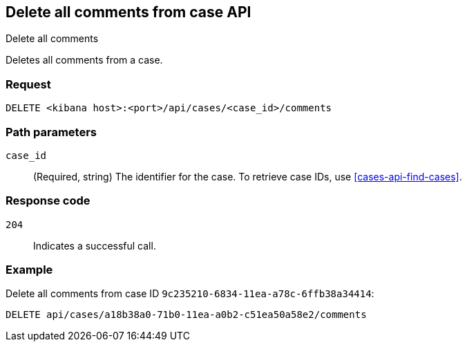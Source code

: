 [[cases-api-delete-all-comments]]
== Delete all comments from case API
++++
<titleabbrev>Delete all comments</titleabbrev>
++++

Deletes all comments from a case.

=== Request

`DELETE <kibana host>:<port>/api/cases/<case_id>/comments`

=== Path parameters

`case_id`::
(Required, string) The identifier for the case. To retrieve case IDs, use
<<cases-api-find-cases>>.

=== Response code

`204`::
   Indicates a successful call.

=== Example

Delete all comments from case ID `9c235210-6834-11ea-a78c-6ffb38a34414`:

[source,console]
--------------------------------------------------
DELETE api/cases/a18b38a0-71b0-11ea-a0b2-c51ea50a58e2/comments
--------------------------------------------------
// KIBANA
